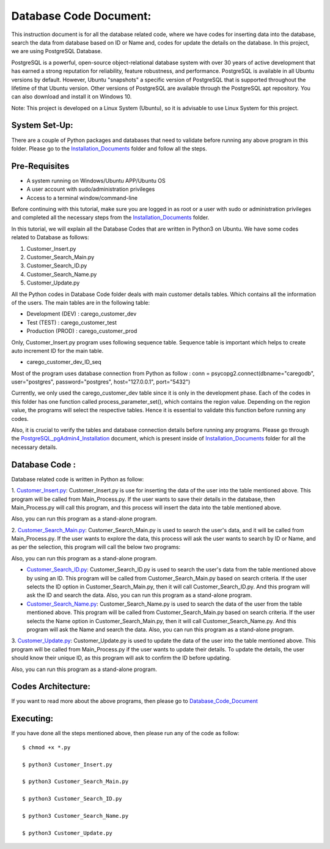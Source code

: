 Database Code Document:
**********************************
This instruction document is for all the database related code, where we have codes for inserting data into the database, search the data from database based on ID or Name and, codes for update the details on the database. In this project, we are using PostgreSQL Database.

PostgreSQL is a powerful, open-source object-relational database system with over 30 years of active development that has earned a strong reputation for reliability, feature robustness, and performance. PostgreSQL is available in all Ubuntu versions by default. However, Ubuntu "snapshots" a specific version of PostgreSQL that is supported throughout the lifetime of that Ubuntu version. Other versions of PostgreSQL are available through the PostgreSQL apt repository. You can also download and install it on Windows 10.

Note: This project is developed on a Linux System (Ubuntu), so it is advisable to use Linux System for this project.

System Set-Up:
-----------------------------------
There are a couple of Python packages and databases that need to validate before running any above program in this folder. Please go to the Installation_Documents_ folder and follow all the steps.

.. _Installation_Documents: https://github.com/ripanmukherjee/Robotic-Greeter/tree/master/Installation_Documents

Pre-Requisites
-----------------------------------
•	A system running on Windows/Ubuntu APP/Ubuntu OS
•	A user account with sudo/administration privileges
•	Access to a terminal window/command-line

Before continuing with this tutorial, make sure you are logged in as root or a user with sudo or administration privileges and completed all the necessary steps from the Installation_Documents_ folder.

In this tutorial, we will explain all the Database Codes that are written in Python3 on Ubuntu. We have some codes related to Database as follows:

1.	Customer_Insert.py
2.	Customer_Search_Main.py
3.	Customer_Search_ID.py
4.	Customer_Search_Name.py
5.	Customer_Update.py

All the Python codes in Database Code folder deals with main customer details tables. Which contains all the information of the users. The main tables are in the following table:

•	Development (DEV) : carego_customer_dev
•	Test (TEST) : carego_customer_test
•	Production (PROD) : carego_customer_prod

Only, Customer_Insert.py program uses following sequence table. Sequence table is important which helps to create auto increment ID for the main table.

•	carego_customer_dev_ID_seq

Most of the program uses database connection from Python  as follow :
conn = psycopg2.connect(dbname="caregodb", user="postgres", password="postgres", host="127.0.0.1", port="5432")

Currently, we only used the carego_customer_dev table since it is only in the development phase. Each of the codes in this folder has one function called process_parameter_set(), which contains the region value. Depending on the region value, the programs will select the respective tables. Hence it is essential to validate this function before running any codes.

Also, it is crucial to verify the tables and database connection details before running any programs. Please go through the PostgreSQL_pgAdmin4_Installation_ document, which is present inside of Installation_Documents_ folder for all the necessary details.

.. _PostgreSQL_pgAdmin4_Installation: https://github.com/ripanmukherjee/Robotic-Greeter/tree/master/Installation_Documents/PostgreSQL_pgAdmin4_Installation

Database Code :
-----------------------------------
Database related code is written in Python as follow:

1. Customer_Insert.py_:
Customer_Insert.py is use for inserting the data of the user into the table mentioned above. This program will be called from Main_Process.py. If the user wants to save their details in the database, then Main_Process.py will call this program, and this process will insert the data into the table mentioned above.

Also, you can run this program as a stand-alone program.

2. Customer_Search_Main.py_:
Customer_Search_Main.py is used to search the user's data, and it will be called from Main_Process.py. If the user wants to explore the data, this process will ask the user wants to search by ID or Name, and as per the selection, this program will call the below two programs:

Also, you can run this program as a stand-alone program.

* Customer_Search_ID.py_: Customer_Search_ID.py is used to search the user's data from the table mentioned above by using an ID. This program will be called from Customer_Search_Main.py based on search criteria. If the user selects the ID option in Customer_Search_Main.py, then it will call Customer_Search_ID.py. And this program will ask the ID and search the data. Also, you can run this program as a stand-alone program.

* Customer_Search_Name.py_: Customer_Search_Name.py is used to search the data of the user from the table mentioned above. This program will be called from Customer_Search_Main.py based on search criteria. If the user selects the Name option in Customer_Search_Main.py, then it will call Customer_Search_Name.py. And this program will ask the Name and search the data. Also, you can run this program as a stand-alone program.

3. Customer_Update.py_:
Customer_Update.py is used to update the data of the user into the table mentioned above. This program will be called from Main_Process.py if the user wants to update their details. To update the details, the user should know their unique ID, as this program will ask to confirm the ID before updating.

Also, you can run this program as a stand-alone program.

.. _Customer_Insert.py:         https://github.com/ripanmukherjee/Robotic-Greeter/blob/master/Development_Code/Database_Code/Customer_Insert.py
.. _Customer_Search_Main.py:    https://github.com/ripanmukherjee/Robotic-Greeter/blob/master/Development_Code/Database_Code/Customer_Search_Main.py
.. _Customer_Search_ID.py:      https://github.com/ripanmukherjee/Robotic-Greeter/blob/master/Development_Code/Database_Code/Customer_Search_ID.py
.. _Customer_Search_Name.py:    https://github.com/ripanmukherjee/Robotic-Greeter/blob/master/Development_Code/Database_Code/Customer_Search_Name.py
.. _Customer_Update.py:         https://github.com/ripanmukherjee/Robotic-Greeter/blob/master/Development_Code/Database_Code/Customer_Update.py

Codes Architecture:
-----------------------------------
If you want to read more about the above programs, then please go to Database_Code_Document_

.. _Database_Code_Document: https://github.com/ripanmukherjee/Robotic-Greeter/blob/master/Robotic_Greeter_Documents/Database_Code_Documents/Database_Code_Document_Version_1.pdf

Executing:
-------------
If you have done all the steps mentioned above, then please run any of the code as
follow::

    $ chmod +x *.py

    $ python3 Customer_Insert.py

    $ python3 Customer_Search_Main.py

    $ python3 Customer_Search_ID.py

    $ python3 Customer_Search_Name.py

    $ python3 Customer_Update.py

